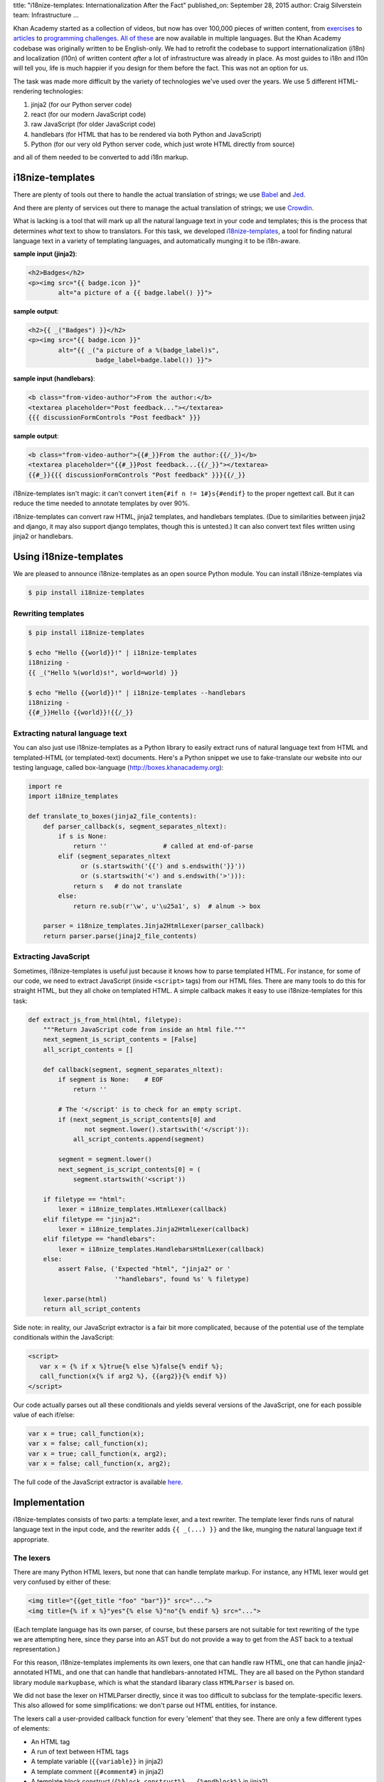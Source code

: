 title: "i18nize-templates: Internationalization After the Fact"
published_on: September 28, 2015
author: Craig Silverstein
team: Infrastructure
...

Khan Academy started as a collection of videos, but now has over
100,000 pieces of written content, from `exercises
<https://www.khanacademy.org/math/differential-calculus/derivative_applications/differentiation-application/e/applications-of-differentiation-in-biology--economics--physics--etc>`_
to `articles
<https://www.khanacademy.org/humanities/art-history-basics/beginners-art-history/a/cave-painting-contemporary-art-and-everything-in-between>`_
to `programming challenges
<https://www.khanacademy.org/computing/computer-programming/html-css/intro-to-html/p/challenge-write-a-poem>`_.
`All <https://tr.khanacademy.org/math/differential-calculus/derivative_applications/differentiation-application/e/applications-of-differentiation-in-biology--economics--physics--etc>`_
`of <https://es.khanacademy.org/humanities/art-history-basics/beginners-art-history/a/cave-painting-contemporary-art-and-everything-in-between>`_
`these
<https://pl.khanacademy.org/computing/computer-programming/html-css/intro-to-html/p/challenge-write-a-poem>`_
are now available in multiple languages.  But the Khan Academy codebase
was originally written to be English-only.  We had to retrofit the
codebase to support internationalization (i18n) and localization
(l10n) of written content *after* a lot of infrastructure was already
in place.  As most guides to i18n and l10n will tell you, life is much
happier if you design for them before the fact.  This was not an
option for us.

The task was made more difficult by the variety of technologies we've
used over the years.  We use 5 different HTML-rendering technologies:

1. jinja2 (for our Python server code)
2. react (for our modern JavaScript code)
3. raw JavaScript (for older JavaScript code)
4. handlebars (for HTML that has to be rendered via both Python and
   JavaScript)
5. Python (for our very old Python server code, which just wrote HTML
   directly from source)

and all of them needed to be converted to add i18n markup.


i18nize-templates
-----------------

There are plenty of tools out there to handle the actual translation of
strings; we use `Babel <http://babel.pocoo.org/>`_ and
`Jed <https://slexaxton.github.io/Jed/>`_.

And there are plenty of services out there to manage the actual
translation of strings; we use `Crowdin <http://www.crowdin.net>`_.

What is lacking is a tool that will mark up all the natural language
text in your code and templates; this is the process that determines
*what* text to show to translators.  For this task, we developed
`i18nize-templates <https://github.com/khan/i18nize_templates>`_, a
tool for finding natural language text in a variety of templating
languages, and automatically munging it to be i18n-aware.

.. class:: label

**sample input (jinja2)**:

.. code:: html

       <h2>Badges</h2>
       <p><img src="{{ badge.icon }}"
               alt="a picture of a {{ badge.label() }}">

.. class:: label

**sample output**:

.. code:: html

       <h2>{{ _("Badges") }}</h2>
       <p><img src="{{ badge.icon }}"
               alt="{{ _("a picture of a %(badge_label)s",
                         badge_label=badge.label()) }}">

.. class:: label

**sample input (handlebars)**:

.. code:: html

        <b class="from-video-author">From the author:</b>
        <textarea placeholder="Post feedback..."></textarea>
        {{{ discussionFormControls "Post feedback" }}}

.. class:: label

**sample output**:

.. code:: html

        <b class="from-video-author">{{#_}}From the author:{{/_}}</b>
        <textarea placeholder="{{#_}}Post feedback...{{/_}}"></textarea>
        {{#_}}{{{ discussionFormControls "Post feedback" }}}{{/_}}

i18nize-templates isn't magic: it can't convert ``item{#if n !=
1#}s{#endif}`` to the proper ngettext call.  But it can reduce the time
needed to annotate templates by over 90%.

i18nize-templates can convert raw HTML, jinja2 templates, and
handlebars templates.  (Due to similarities between jinja2 and django,
it may also support django templates, though this is untested.)  It
can also convert text files written using jinja2 or handlebars.

Using i18nize-templates
-----------------------

We are pleased to announce i18nize-templates as an open source Python
module.  You can install i18nize-templates via

.. code:: sh

   $ pip install i18nize-templates


Rewriting templates
===================

.. code:: sh

   $ pip install i18nize-templates

   $ echo "Hello {{world}}!" | i18nize-templates
   i18nizing -
   {{ _("Hello %(world)s!", world=world) }}

   $ echo "Hello {{world}}!" | i18nize-templates --handlebars
   i18nizing -
   {{#_}}Hello {{world}}!{{/_}}

Extracting natural language text
================================

You can also just use i18nize-templates as a Python library to easily
extract runs of natural language text from HTML and templated-HTML
(or templated-text) documents.  Here's a Python snippet we use to
fake-translate our website into our testing language, called box-language
(http://boxes.khanacademy.org):

.. code:: python

    import re
    import i18nize_templates

    def translate_to_boxes(jinja2_file_contents):
        def parser_callback(s, segment_separates_nltext):
            if s is None:
                return ''               # called at end-of-parse
            elif (segment_separates_nltext
                  or (s.startswith('{{') and s.endswith('}}'))
                  or (s.startswith('<') and s.endswith('>'))):
                return s   # do not translate
            else:
                return re.sub(r'\w', u'\u25a1', s)  # alnum -> box

        parser = i18nize_templates.Jinja2HtmlLexer(parser_callback)
        return parser.parse(jinaj2_file_contents)


Extracting JavaScript
=====================

Sometimes, i18nize-templates is useful just because it knows how to
parse templated HTML.  For instance, for some of our code, we need to
extract JavaScript (inside ``<script>`` tags) from our HTML files.
There are many tools to do this for straight HTML, but they all choke
on templated HTML.  A simple callback makes it easy to use
i18nize-templates for this task:

.. code:: python

   def extract_js_from_html(html, filetype):
       """Return JavaScript code from inside an html file."""
       next_segment_is_script_contents = [False]
       all_script_contents = []

       def callback(segment, segment_separates_nltext):
           if segment is None:    # EOF
               return ''

           # The '</script' is to check for an empty script.
           if (next_segment_is_script_contents[0] and
                  not segment.lower().startswith('</script')):
               all_script_contents.append(segment)

           segment = segment.lower()
           next_segment_is_script_contents[0] = (
               segment.startswith('<script'))

       if filetype == "html":
           lexer = i18nize_templates.HtmlLexer(callback)
       elif filetype == "jinja2":
           lexer = i18nize_templates.Jinja2HtmlLexer(callback)
       elif filetype == "handlebars":
           lexer = i18nize_templates.HandlebarsHtmlLexer(callback)
       else:
           assert False, ('Expected "html", "jinja2" or '
                          '"handlebars", found %s' % filetype)

       lexer.parse(html)
       return all_script_contents

Side note: in reality, our JavaScript extractor is a fair bit more
complicated, because of the potential use of the template conditionals
within the JavaScript:

.. code:: html

    <script>
       var x = {% if x %}true{% else %}false{% endif %};
       call_function(x{% if arg2 %}, {{arg2}}{% endif %})
    </script>

Our code actually parses out all these conditionals and yields several
versions of the JavaScript, one for each possible value of each
if/else:

.. code:: javascript

       var x = true; call_function(x);
       var x = false; call_function(x);
       var x = true; call_function(x, arg2);
       var x = false; call_function(x, arg2);

The full code of the JavaScript extractor is available
`here </supporting-files/js_in_html.py>`_.


Implementation
--------------

i18nize-templates consists of two parts: a template lexer, and a text
rewriter.  The template lexer finds runs of natural language text in
the input code, and the rewriter adds ``{{ _(...) }}`` and the like,
munging the natural language text if appropriate.

The lexers
==========

There are many Python HTML lexers, but none that can handle template
markup.  For instance, any HTML lexer would get very confused by
either of these:

.. code::

   <img title="{{get_title "foo" "bar"}}" src="...">
   <img title={% if x %}"yes"{% else %}"no"{% endif %} src="...">

(Each template language has its own parser, of course, but these
parsers are not suitable for text rewriting of the type we are
attempting here, since they parse into an AST but do not provide a way
to get from the AST back to a textual representation.)

For this reason, i18nize-templates implements its own lexers, one that
can handle raw HTML, one that can handle jinja2-annotated HTML, and
one that can handle that handlebars-annotated HTML.  They are all
based on the Python standard library module ``markupbase``, which is
what the standard libarary class ``HTMLParser`` is based on.

We did not base the lexer on HTMLParser directly, since it was too
difficult to subclass for the template-specific lexers.  This also
allowed for some simplifications: we don't parse out HTML entities,
for instance.

The lexers call a user-provided callback function for every 'element'
that they see.  There are only a few different types of elements:

* An HTML tag
* A run of text between HTML tags
* A template variable (``{{variable}}`` in jinja2)
* A template comment (``{#comment#}`` in jinja2)
* A template block construct (``{%block construct%}...{%endblock%}`` in jinja2)

The main role of the lexer, besides tokenizing the input into
elements, is to categorize each element as either **separating natural
language text** or **not separating natural language text**.

This concept is closely related to the HTML distinction between block
and inline elements.  If you have (somewhat ill-formed) HTML like the
following:

.. code:: html

   This is what I like to do:
   <ul>
      <li> Go to the movies
      <li> Read books
      <li> Sleep a <i>lot</i>
   </ul>

You want to present the translator with four different strings to
translate: "This is what I like to do" (probably you don't want to
include the colon); "Go to the movies"; "Read books"; "Sleep a
<i>lot</i>".  You don't want to present the translator with that
entire block of HTML as just one giant string to translate.

In this example, the ``<ul>`` and ``<li>`` tags **separate** blocks of
natural language text into semantically distinct blocks that can (and
should) be translated separately.  The ``<i>`` and ``</i>``, on the
other hand, do not; we don't want to tell the translator to translate
"Sleep a" and "lot" separately!

When making a callback on an element, the i18nize-templates lexers say
whether that element separates natural language text or not.

Note that while related to the concept of HTML inline elements, the
implementation of natural language text separation is slightly
different, due to the semantics of some of the HTML tags.  For
instance, ``<textarea>`` is an inline element, but we consider it to
separate natural language text ("nltext") because text inside a
textarea is semantically separate from the text before and after it.
Likewise, we special case ``<br><br>`` to separate natural language
text, since semantically it's used by HTML authors as a synonym for
``<p>``.

The rules for whether an element separates natural language text are
subtle in the details but simple in broad outline:

* **An HTML tag**: yes for block elements, no for inline elements
* **A run of text between HTML tags**: no, by definition; but yes
  inside cdata sections like ``<script>``
* **A template variable**: no
* **A template comment**: yes  (could have gone either way here)
* **A template block construct**: yes



Sub-lexers
==========

Another complication for parsing natural language text inside HTML
files and templated HTML files, is that elements such as tags and
template variables can include natural language text internally:

.. code:: html

   <img title="This is where I live" src="...">
   <div>{{ add_prefix("This is where I live") }}</div>

For this reason, the i18nize-templates driver uses two lexers.  The
main lexer emits elements from the doc.  For each element it returns
that might have natural language text inside of it, we call a
sub-lexer on the subset of the element with natural language.  In the
above example, we'd call a lexer on the value of the ``title``
attribute, and on the function argument to ``add_prefix``.

Rewriters
=========

The main driver of the "i18nize" process is the rewriter.  The
rewriter owns the lexer and sub-lexer, and uses them to find the
location of blocks of natural language text within the document.

Consider the following HTML:

.. code:: html

   <p>Hi, <b>you</b>.</p><p>How are you doing?</p>

The lexer will make the following callbacks to the rewriter:

.. code:: python

   callback_to_rewriter('<p>',  separates_nltext=True)
   callback_to_rewriter('Hi, ', separates_nltext=False)
   callback_to_rewriter('<b>',  separates_nltext=False)
   callback_to_rewriter('you',  separates_nltext=False)
   callback_to_rewriter('</b>', separates_nltext=False)
   callback_to_rewriter('.',    separates_nltext=False)
   callback_to_rewriter('</p>', separates_nltext=True)
   callback_to_rewriter('<p>',  separates_nltext=True)
   callback_to_rewriter('How are you doing?', separates_nltext=False)
   callback_to_rewriter('</p>', separates_nltext=True)
   callback_to_rewriter(None, separates_nltext=True)      # end-of-document

As a reminder, we want the rewriter to emit (assuming the document is
a jinja2 template file):

.. code:: html

   <p>{{ _("Hi, <b>you</b>.") }}</p><p>{{ _("How are you doing?") }}</p>

Its algorithm is pretty simple: when it sees a segment with
separates_nltext=False, it collects it up.  Whenever it sees a segment
with ``separates_nltext=True``, it concatenates together the
previously collected-up segments, puts ``{{ _("...") }}`` around the
whole thing, and emits it.  Then it also emits the separates_nltext
text; stuff that separates natural-language runs is never marked up,
and can always be emitted verbatim.

This work is made (much) more complicated by various optimizations we
put in to make life simpler for translators.  For instance, for HTML
like ``<p>hi</p>\n``, the newline is its own nl-text segment, but we
don't want to emit ``{{ _("\n") }}`` -- translators don't need to
translate the newline character!  Likewise, if the text is

.. code:: html

   <b>&lt; Hi &gt;</b>

it's best to emit

.. code:: html

    <b>&lt; {{ _("Hi") }} &gt;</b>

rather than

.. code:: html

   {{ _("<b>&lt; Hi &gt;</b>") }}

-- there's no need to force the translators to copy over the bold tags
and the punctuation.  So there are regexps and rather complex logic to
identify where "actual natural language text" starts and ends within a
natural-language run.

The work is also made more complicated by the syntactic changes that
are needed for rewriting, especially for jinja2.  The main problem is
that variables are treated differently once we add the ``_()`` around
the text-to-be-translated:

.. class:: label

**sample input**

.. code:: html

           Have {{days}} nice days!

.. class:: label

**sample output**

.. code:: html

           _("Have %(days) nice days!", days=days)

We also need to worry about arguments to functions and filters:

.. code:: html

        {{ some_fn("text") }}
        {{ somevar.serialize("text") }}
        {{ somevar|serialize("text") }}

Sometimes i18nize-templates just can't tell whether a string is
natural language text or not.  Consider this jinja2 snippet:

.. code:: html

      Interested in the {{ myfn("title") }}}?

Is "title" natural language text that needs to be translated?  Or is
it a label that ``somefunc`` will use to look up the title of something?
i18nize-templates can't know, so it just bails:

.. code:: html

      _("Interested in the %(myfn)s?", myfn=myfn(_TODO("title")))

The person running i18nize-templates will have to manually decide
whether the ``_TODO()`` should be removed or replaced with ``_()``.


Optimizations
-------------

i18nize-templates takes some effort to make life easier for both
translators and for the person marking up the files with natural
language text.

For translators, i18nize-templates tries hard to reduce the size of
the text to be translated, as in the example above where the ``<b>``
and ``&lt;`` were not included in the text-to-be-translated.  It does
this by hard-coding rules about which entities are alphabetical and
which are not, and likewise what trailing punctuation is part of
natural language text (`.`, `?`, etc.) and what is not (`^`, `*`,
etc).

For the person marking up the files, i18nize-templates hard-codes some
logic about whether template function arguments are natural language
text or not.  For instance, it knows that the argument to the jinja2
``groupby`` function is not natural language.  Likewise, it knows that
for any jinja2 function that takes a ``style`` argument, that argument
is the name of a CSS style and not natural language text (even though
style names may look like natural language names).

i18nize-templates has some customization functions to tell it that
particular HTML tag attributes do or do not have natural language
text, as well as particular template functions.  You can also mark
certain function parameters, or even function argument values, as not
being natural language text.  For instance, for
``myfunc(url="http://example.com")``, there are three different ways
to say that ``http://example.com`` is not nl-text: you could say
``myfunc`` has no natural language arguments, you could say parameters
named ``url`` never have natural language values, or you could say
arguments matching ``http://.*`` are never natural language.

If i18nize-templates marks a certain bit of text to be translated, but
it really shouldn't be, then you can tell i18nize-templates to leave it
alone:

.. code:: html

     {{ i18n_do_not_translate("Khan Academy:") }} Funtime!

You will need to register a function `i18n_do_not_translate` with your
template engine that is a no-op.  In Khan Academy, we do the following:

.. code:: python

   webapp2_extras.jinja2.default_config = {
     "template_path": ...
     "globals": {
       "i18n_do_not_translate": lambda s: jinja2.Markup(s)
       ...
     }
     ...
   }


Summary
-------

When Khan Academy converted our website from being all in English to
including i18n markup, i18nize-templates saved many man-months of
tedious work.  We used it for straight HTML files, jinja2, and
handlebars, and should be easy to extend to other HTML template
languages as well.

Since our conversion completed, i18nize-templates has found a second
life as a templated-HTML lexer.  It has proven particularly useful at
extracting natural language text out of (possibly templated) HTML
files.  We've also used it as an easy way to extract JavaScript out of
templated HTML files.
